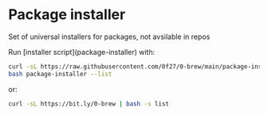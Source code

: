 * Package installer

Set of universal installers for packages, not avsilable in repos

Run [installer script](package-installer) with:

#+begin_src bash
curl -sL https://raw.githubusercontent.com/0f27/0-brew/main/package-installer > package-installer
bash package-installer --list
#+end_src

or:

#+begin_src bash
curl -sL https://bit.ly/0-brew | bash -s list
#+end_src

